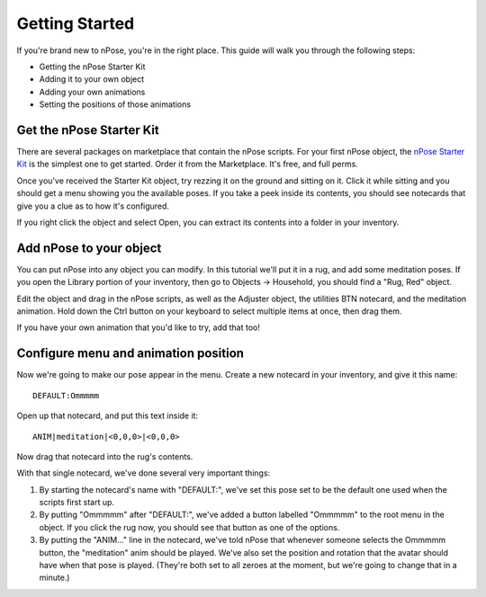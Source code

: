 Getting Started
===============

If you're brand new to nPose, you're in the right place.  This guide will walk
you through the following steps:

- Getting the nPose Starter Kit
- Adding it to your own object
- Adding your own animations
- Setting the positions of those animations

Get the nPose Starter Kit
-------------------------

There are several packages on marketplace that contain the nPose scripts.  For
your first nPose object, the `nPose Starter Kit`_ is the simplest one to get
started.  Order it from the Marketplace.  It's free, and full perms.

Once you've received the Starter Kit object, try rezzing it on the ground and
sitting on it.  Click it while sitting and you should get a menu showing you the
available poses.  If you take a peek inside its contents, you should see
notecards that give you a clue as to how it's configured.

If you right click the object and select Open, you can extract its contents into
a folder in your inventory.

.. image:: _static/getting-started/open.gif

Add nPose to your object
------------------------

You can put nPose into any object you can modify.  In this tutorial we'll put it
in a rug, and add some meditation poses.  If you open the Library portion of
your inventory, then go to Objects -> Household, you should find a "Rug, Red"
object.

.. image:: _static/getting-started/rug.gif

Edit the object and drag in the nPose scripts, as well as the Adjuster object,
the utilities BTN notecard, and the meditation animation.  Hold down the Ctrl
button on your keyboard to select multiple items at once, then drag them.

.. image:: _static/getting-started/add-scripts.gif

If you have your own animation that you'd like to try, add that too!

Configure menu and animation position
-------------------------------------

Now we're going to make our pose appear in the menu.  Create a new notecard in
your inventory, and give it this name::

  DEFAULT:Ommmmm

Open up that notecard, and put this text inside it::

  ANIM|meditation|<0,0,0>|<0,0,0>

Now drag that notecard into the rug's contents.

.. image:: _static/getting-started/default-card.gif

With that single notecard, we've done several very important things:

1. By starting the notecard's name with "DEFAULT:", we've set this pose set to be
   the default one used when the scripts first start up.
2. By putting "Ommmmm" after "DEFAULT:", we've added a button labelled "Ommmmm"
   to the root menu in the object.  If you click the rug now, you should see
   that button as one of the options.
3. By putting the "ANIM..." line in the notecard, we've told nPose that whenever
   someone selects the Ommmmm button, the "meditation" anim should be played.
   We've also set the position and rotation that the avatar should have when
   that pose is played.  (They're both set to all zeroes at the moment, but
   we're going to change that in a minute.)

.. _nPose Starter Kit: https://marketplace.secondlife.com/p/nPose-Starter-Kit/7894545
